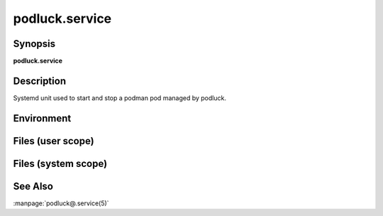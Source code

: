 podluck.service
===============

Synopsis
--------

**podluck.service**

Description
-----------

Systemd unit used to start and stop a podman pod managed by podluck.


Environment
-----------

.. envvar:: PODLUCK_POD_ARGS_DEFAULT

   Default arguments passed to ``podman pod create`` whenever the unit is
   started.

.. envvar:: PODLUCK_POD_ARGS

   Per-pod arguments passed to ``podman pod create`` whenever the unit is
   started.


Files (user scope)
------------------

.. envfile:: ~/.config/podluck/default/systemd-pod-env

   Optional environment file shared by all pods.

.. envfile:: ~/.config/podluck/pod/%p/systemd-pod-env

   Optional per-pod environment file.


Files (system scope)
--------------------

.. envfile:: /etc/podluck/default/systemd-pod-env

   Optional environment file shared by all pods.

.. envfile:: /etc/podluck/pod/%p/systemd-pod-env

   Optional per-pod environment file.


See Also
--------

:manpage:`podluck@.service(5)`
